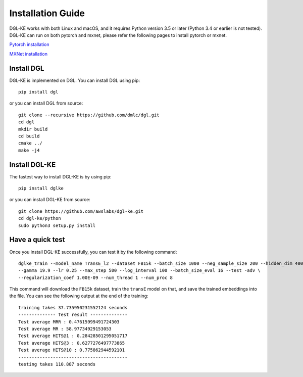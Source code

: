 Installation Guide
----------------------------------

DGL-KE works with both Linux and macOS, and it requires Python version 3.5 or later (Python 3.4 or earlier is not tested). DGL-KE can run on both pytorch and mxnet, please refer the following pages to install pytorch or mxnet.

`Pytorch installation`__

`MXNet installation`__

.. __: https://pytorch.org/
.. __: https://mxnet.apache.org/


Install DGL
^^^^^^^^^^^^^^^^^^^^^^^^

DGL-KE is implemented on DGL. You can install DGL using pip::

    pip install dgl

or you can install DGL from source::

    git clone --recursive https://github.com/dmlc/dgl.git
    cd dgl
    mkdir build
    cd build
    cmake ../
    make -j4


Install DGL-KE 
^^^^^^^^^^^^^^^^

The fastest way to install DGL-KE is by using pip::

    pip install dglke

or you can install DGL-KE from source::

    git clone https://github.com/awslabs/dgl-ke.git
    cd dgl-ke/python
    sudo python3 setup.py install


Have a quick test
^^^^^^^^^^^^^^^^^^

Once you install DGL-KE successfully, you can test it by the following command::

    dglke_train --model_name TransE_l2 --dataset FB15k --batch_size 1000 --neg_sample_size 200 --hidden_dim 400 \
    --gamma 19.9 --lr 0.25 --max_step 500 --log_interval 100 --batch_size_eval 16 --test -adv \
    --regularization_coef 1.00E-09 --num_thread 1 --num_proc 8

This command will download the ``FB15k`` dataset, train the ``transE`` model on that, and save the trained embeddings into the file. You can see the following output at the end of the training::

    training takes 37.735950231552124 seconds
    -------------- Test result --------------
    Test average MRR : 0.47615999491724303
    Test average MR : 58.97734929153053
    Test average HITS@1 : 0.28428501295051717
    Test average HITS@3 : 0.6277276497773865
    Test average HITS@10 : 0.775862944592101
    -----------------------------------------
    testing takes 110.887 seconds
